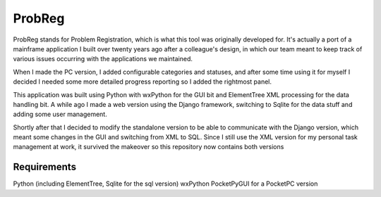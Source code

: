 ProbReg
=======

ProbReg stands for Problem Registration, which is what this tool was originally
developed for. It's actually a port of a mainframe application I built over twenty
years ago after a colleague's design, in which our team meant to keep track of
various issues occurring with the applications we maintained.

When I made the PC version, I added configurable categories and statuses,
and after some time using it for myself I decided I needed some more detailed
progress reporting so I added the rightmost panel.

This application was built using Python with wxPython for the GUI bit and
ElementTree XML processing for the data handling bit.
A while ago I made a web version using the Django framework, switching to Sqlite
for the data stuff and adding some user management.

Shortly after that I decided to modify the standalone version to be able to
communicate with the Django version, which meant some changes in the GUI and
switching from XML to SQL.
Since I still use the XML version for my personal task management at work, it
survived the makeover so this repository now contains both versions

Requirements
------------

Python (including ElementTree, Sqlite for the sql version)
wxPython
PocketPyGUI for a PocketPC version

